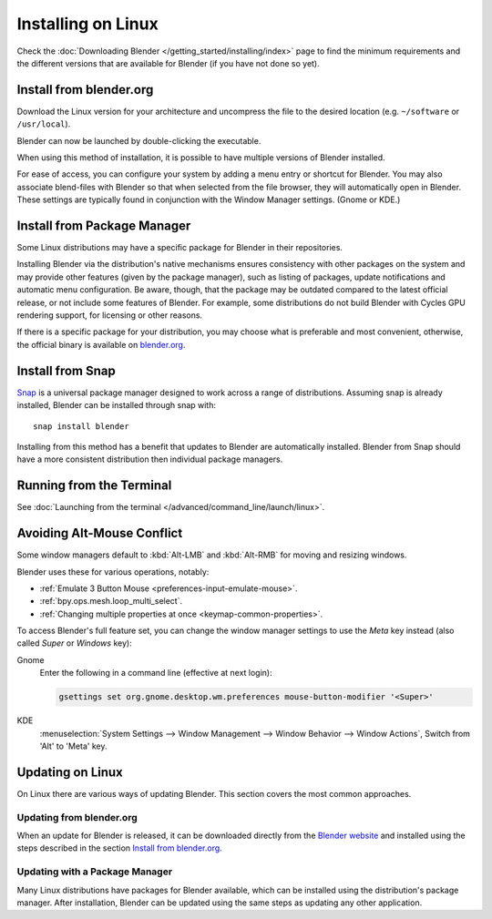 
*******************
Installing on Linux
*******************

Check the :doc:`Downloading Blender </getting_started/installing/index>`
page to find the minimum requirements and the different versions that are available 
for Blender (if you have not done so yet).


Install from blender.org
========================

Download the Linux version for your architecture and uncompress the file to the desired location
(e.g. ``~/software`` or ``/usr/local``).

Blender can now be launched by double-clicking the executable.

When using this method of installation, it is possible to have multiple versions of Blender installed.

For ease of access, you can configure your system by adding a menu entry or shortcut for Blender.
You may also associate blend-files with Blender so that when selected from the file browser,
they will automatically open in Blender.
These settings are typically found in conjunction with the Window Manager settings. (Gnome or KDE.)


Install from Package Manager
============================

Some Linux distributions may have a specific package for Blender in their repositories.

Installing Blender via the distribution's native mechanisms ensures consistency with other packages on the system
and may provide other features (given by the package manager),
such as listing of packages, update notifications and automatic menu configuration.
Be aware, though, that the package may be outdated compared to the latest official release,
or not include some features of Blender. For example, some distributions do not build Blender with
Cycles GPU rendering support, for licensing or other reasons.

If there is a specific package for your distribution, you may choose what is preferable and most convenient,
otherwise, the official binary is available on `blender.org <https://www.blender.org/download/>`__.


Install from Snap
=================

`Snap <https://snapcraft.io/>`__ is a universal package manager designed to work across a range of distributions.
Assuming snap is already installed, Blender can be installed through snap with::

   snap install blender

Installing from this method has a benefit that updates to Blender are automatically installed.
Blender from Snap should have a more consistent distribution then individual package managers.


Running from the Terminal
=========================

See :doc:`Launching from the terminal </advanced/command_line/launch/linux>`.


Avoiding Alt-Mouse Conflict
===========================

Some window managers default to :kbd:`Alt-LMB` and :kbd:`Alt-RMB` for moving and resizing windows.

Blender uses these for various operations, notably:

- :ref:`Emulate 3 Button Mouse <preferences-input-emulate-mouse>`.
- :ref:`bpy.ops.mesh.loop_multi_select`.
- :ref:`Changing multiple properties at once <keymap-common-properties>`.

To access Blender's full feature set, you can change the window manager settings to use the *Meta* key instead
(also called *Super* or *Windows* key):

Gnome
   Enter the following in a command line (effective at next login):

   .. code-block:: sh

      gsettings set org.gnome.desktop.wm.preferences mouse-button-modifier '<Super>'

KDE
   :menuselection:`System Settings --> Window Management --> Window Behavior --> Window Actions`,
   Switch from 'Alt' to 'Meta' key.


Updating on Linux
=================

On Linux there are various ways of updating Blender. This section covers the most common approaches.


Updating from blender.org
-------------------------

When an update for Blender is released, it can be downloaded directly
from the `Blender website <https://www.blender.org/download/>`__
and installed using the steps described in the section `Install from blender.org`_.


Updating with a Package Manager
-------------------------------

Many Linux distributions have packages for Blender available, which can be installed
using the distribution's package manager. After installation,
Blender can be updated using the same steps as updating any other application.

.. seealso::

   The Splash screen :doc:`/getting_started/configuration/defaults` page for information
   about importing settings from previous Blender versions and other quick settings.
